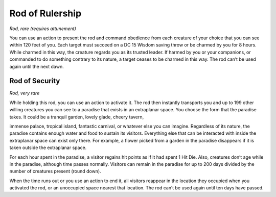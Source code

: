 
.. _srd:rod-of-rulership:

Rod of Rulership
------------------------------------------------------


*Rod, rare (requires attunement)*

You can use an action to present the rod and command obedience from each
creature of your choice that you can see within 120 feet of you. Each
target must succeed on a DC 15 Wisdom saving throw or be charmed by you
for 8 hours. While charmed in this way, the creature regards you as its
trusted leader. If harmed by you or your companions, or commanded to do
something contrary to its nature, a target ceases to be charmed in this
way. The rod can’t be used again until the next dawn.

Rod of Security
^^^^^^^^^^^^^^^

*Rod, very rare*

While holding this rod, you can use an action to activate it. The rod
then instantly transports you and up to 199 other willing creatures you
can see to a paradise that exists in an extraplanar space. You choose
the form that the paradise takes. It could be a tranquil garden, lovely
glade, cheery tavern,

immense palace, tropical island, fantastic carnival, or whatever else
you can imagine. Regardless of its nature, the paradise contains enough
water and food to sustain its visitors. Everything else that can be
interacted with inside the extraplanar space can exist only there. For
example, a flower picked from a garden in the paradise disappears if it
is taken outside the extraplanar space.

For each hour spent in the paradise, a visitor regains hit points as if
it had spent 1 Hit Die. Also, creatures don’t age while in the paradise,
although time passes normally. Visitors can remain in the paradise for
up to 200 days divided by the number of creatures present (round down).

When the time runs out or you use an action to end it, all visitors
reappear in the location they occupied when you activated the rod, or an
unoccupied space nearest that location. The rod can’t be used again
until ten days have passed.

